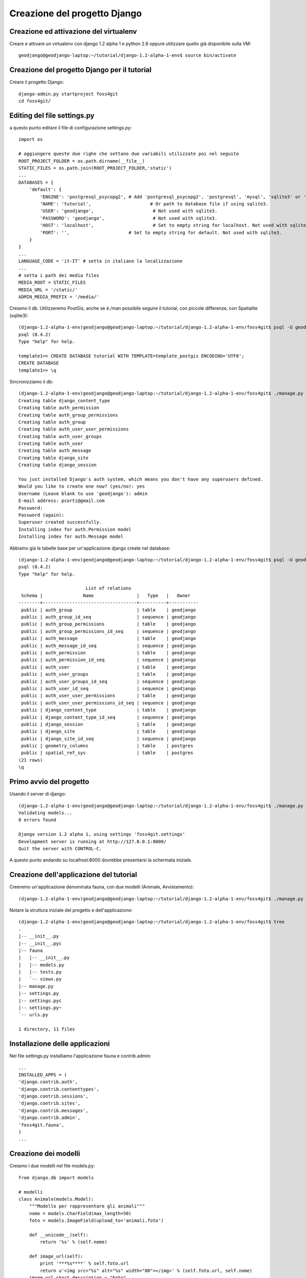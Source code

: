 =============================
Creazione del progetto Django
=============================

Creazione ed attivazione del virtualenv
---------------------------------------

Creare e attivare un virtualenv con django 1.2 alpha 1 e python 2.6 oppure utilizzare quello già disponibile sulla VM::

    geodjango@geodjango-laptop:~/tutorial/django-1.2-alpha-1-env$ source bin/activate
    
Creazione del progetto Django per il tutorial
---------------------------------------------

Creare il progetto Django::

    django-admin.py startproject foss4git
    cd foss4git/

Editing del file settings.py
----------------------------

a questo punto editare il file di configurazione settings.py::

    import os
    
    # aggiungere queste due righe che settano due variabili utilizzate poi nel seguito
    ROOT_PROJECT_FOLDER = os.path.dirname(__file__)
    STATIC_FILES = os.path.join(ROOT_PROJECT_FOLDER,'static')
    ...
    DATABASES = {
        'default': {
            'ENGINE': 'postgresql_psycopg2', # Add 'postgresql_psycopg2', 'postgresql', 'mysql', 'sqlite3' or 'oracle'.
            'NAME': 'tutorial',                      # Or path to database file if using sqlite3.
            'USER': 'geodjango',                      # Not used with sqlite3.
            'PASSWORD': 'geodjango',                  # Not used with sqlite3.
            'HOST': 'localhost',                      # Set to empty string for localhost. Not used with sqlite3.
            'PORT': '',                      # Set to empty string for default. Not used with sqlite3.
        }
    } 
    ...
    LANGUAGE_CODE = 'it-IT' # setta in italiano la localizzazione
    ...
    # setta i path dei media files
    MEDIA_ROOT = STATIC_FILES
    MEDIA_URL = '/static/'
    ADMIN_MEDIA_PREFIX = '/media/'
    
Creiamo il db. Utilizzeremo PostGis, anche se è./man possibile seguire il tutorial, con piccole differenze, con Spatialite (sqlite3)::

    (django-1.2-alpha-1-env)geodjango@geodjango-laptop:~/tutorial/django-1.2-alpha-1-env/foss4git$ psql -U geodjango template1
    psql (8.4.2)
    Type "help" for help.
    
    template1=> CREATE DATABASE tutorial WITH TEMPLATE=template_postgis ENCODING='UTF8';
    CREATE DATABASE
    template1=> \q
    
Sincronizziamo il db::

    (django-1.2-alpha-1-env)geodjango@geodjango-laptop:~/tutorial/django-1.2-alpha-1-env/foss4git$ ./manage.py syncdb
    Creating table django_content_type
    Creating table auth_permission
    Creating table auth_group_permissions
    Creating table auth_group
    Creating table auth_user_user_permissions
    Creating table auth_user_groups
    Creating table auth_user
    Creating table auth_message
    Creating table django_site
    Creating table django_session

    You just installed Django's auth system, which means you don't have any superusers defined.
    Would you like to create one now? (yes/no): yes
    Username (Leave blank to use 'geodjango'): admin
    E-mail address: pcorti@gmail.com
    Password: 
    Password (again): 
    Superuser created successfully.
    Installing index for auth.Permission model
    Installing index for auth.Message model
    
Abbiamo già le tabelle base per un'applicazione django create nel database::

    (django-1.2-alpha-1-env)geodjango@geodjango-laptop:~/tutorial/django-1.2-alpha-1-env/foss4git$ psql -U geodjango tutorial
    psql (8.4.2)
    Type "help" for help.

                             List of relations
     Schema |               Name                |   Type   |   Owner   
    --------+-----------------------------------+----------+-----------
     public | auth_group                        | table    | geodjango
     public | auth_group_id_seq                 | sequence | geodjango
     public | auth_group_permissions            | table    | geodjango
     public | auth_group_permissions_id_seq     | sequence | geodjango
     public | auth_message                      | table    | geodjango
     public | auth_message_id_seq               | sequence | geodjango
     public | auth_permission                   | table    | geodjango
     public | auth_permission_id_seq            | sequence | geodjango
     public | auth_user                         | table    | geodjango
     public | auth_user_groups                  | table    | geodjango
     public | auth_user_groups_id_seq           | sequence | geodjango
     public | auth_user_id_seq                  | sequence | geodjango
     public | auth_user_user_permissions        | table    | geodjango
     public | auth_user_user_permissions_id_seq | sequence | geodjango
     public | django_content_type               | table    | geodjango
     public | django_content_type_id_seq        | sequence | geodjango
     public | django_session                    | table    | geodjango
     public | django_site                       | table    | geodjango
     public | django_site_id_seq                | sequence | geodjango
     public | geometry_columns                  | table    | postgres
     public | spatial_ref_sys                   | table    | postgres
    (21 rows)
    \q
    
Primo avvio del progetto
------------------------

Usando il server di django::

    (django-1.2-alpha-1-env)geodjango@geodjango-laptop:~/tutorial/django-1.2-alpha-1-env/foss4git$ ./manage.py runserver
    Validating models...
    0 errors found

    Django version 1.2 alpha 1, using settings 'foss4git.settings'
    Development server is running at http://127.0.0.1:8000/
    Quit the server with CONTROL-C.

A questo punto andando su localhost:8000 dovrebbe presentarsi la schermata iniziale.

Creazione dell'applicazione del tutorial
----------------------------------------

Creeremo un'applicazione denominata fauna, con due modelli (Animale, Avvistamento)::

    (django-1.2-alpha-1-env)geodjango@geodjango-laptop:~/tutorial/django-1.2-alpha-1-env/foss4git$ ./manage.py startapp fauna
    
Notare la struttura iniziale del progetto e dell'applicazione::

    (django-1.2-alpha-1-env)geodjango@geodjango-laptop:~/tutorial/django-1.2-alpha-1-env/foss4git$ tree
    .
    |-- __init__.py
    |-- __init__.pyc
    |-- fauna
    |   |-- __init__.py
    |   |-- models.py
    |   |-- tests.py
    |   `-- views.py
    |-- manage.py
    |-- settings.py
    |-- settings.pyc
    |-- settings.py~
    `-- urls.py

    1 directory, 11 files
    
Installazione delle applicazioni
--------------------------------

Nel file settings.py installiamo l'applicazione fauna e contrib.admin::

    ...
    INSTALLED_APPS = (
    'django.contrib.auth',
    'django.contrib.contenttypes',
    'django.contrib.sessions',
    'django.contrib.sites',
    'django.contrib.messages',
    'django.contrib.admin',
    'foss4git.fauna',
    )
    ...
    
Creazione dei modelli
---------------------

Creiamo i due modelli nel file models.py::

    from django.db import models

    # modelli
    class Animale(models.Model):
        """Modello per rappresentare gli animali"""
        nome = models.CharField(max_length=50)
        foto = models.ImageField(upload_to='animali.foto')

        def __unicode__(self):
            return '%s' % (self.nome)

        def image_url(self):
            print '***%s****' % self.foto.url
            return u'<img src="%s" alt="%s" width="80"></img>' % (self.foto.url, self.nome)
        image_url.short_description = "Foto"
        image_url.allow_tags = True

        class Meta:
            ordering = ['nome']
            verbose_name_plural = "Animali"

    class Avvistamento(models.Model):
        """Modello spaziale per rappresentare gli avvistamenti"""

        LIVELLI_INTERESSE = (
            (1, '*'),
            (2, '**'),
            (3, '***'),
            (4, '****'),
            (5, '*****'),
        )
        data = models.DateTimeField()
        note = models.TextField()
        interesse = models.IntegerField(choices=LIVELLI_INTERESSE)
        animale = models.ForeignKey(Animale)

        def __unicode__(self):
            return '%s' % (self.data)

        class Meta:
            ordering = ['data']
            verbose_name_plural = "Avvistamenti"
    
Prima di sincronizzare il db, verifichiamo che operazioni effettuerà la sincronizzazione::

    (django-1.2-alpha-1-env)geodjango@geodjango-laptop:~/tutorial/django-1.2-alpha-1-env/foss4git$ ./manage.py sql fauna
    BEGIN;
    CREATE TABLE "fauna_animale" (
        "id" serial NOT NULL PRIMARY KEY,
        "nome" varchar(50) NOT NULL,
        "foto" varchar(100) NOT NULL
    )
    ;
    CREATE TABLE "fauna_avvistamento" (
        "id" serial NOT NULL PRIMARY KEY,
        "data" timestamp with time zone NOT NULL,
        "note" text NOT NULL,
        "interesse" integer NOT NULL,
        "animale_id" integer NOT NULL REFERENCES "fauna_animale" ("id") DEFERRABLE INITIALLY DEFERRED
    )
    ;
    COMMIT;
    
Sincronizziamo il database::

    (django-1.2-alpha-1-env)geodjango@geodjango-laptop:~/tutorial/django-1.2-alpha-1-env/foss4git$ ./manage.py syncdb
    Creating table django_admin_log
    Creating table fauna_animale
    Creating table fauna_avvistamento
    Installing index for admin.LogEntry model
    Installing index for fauna.Avvistamento model
    
Utilizzo dell'applicazione contrib.admin
----------------------------------------

contrib.admin è stata già installata, a questo punto è sufficiente configuare la prima url nel file urls. Nello stesso file va anche impostata la url dei file statici::

    ...
    from settings import STATIC_FILES
    from django.contrib import admin
    admin.autodiscover()
    ...

        # Uncomment the next line to enable the admin:
        (r'^admin/', include(admin.site.urls)),
        # static files
        (r'^static/(?P<path>.*)$', 'django.views.static.serve', {'document_root': STATIC_FILES, 'show_indexes': True}),
    )
    
Lanciando il server e andando sull'admin, però i due modelli non sono presenti. Creiamo un file fauna/admin.py così costituito::

    from django.contrib import admin
    from models import *

    class AvvistamentoAdmin(admin.ModelAdmin):

        model = Avvistamento

        list_display = ['data', 'animale', 'interesse']
        list_filter = ['data', 'animale', 'interesse']
        date_hierarchy = 'data'
        fieldsets = (
          ('Location Attributes', {'fields': (('data', 'animale', 'note', 'interesse'))}),
        )

    class AnimaleAdmin(admin.ModelAdmin):

        model = Animale
        list_display = ['nome', 'image_url',]

    # registriamo per l'admin
    admin.site.register(Animale, AnimaleAdmin)
    admin.site.register(Avvistamento, AvvistamentoAdmin)

A questo punto è possibile creare delle istanze dei modelli con l'admin. Inserire qualche record, ovviamente il database si aggiorna di conseguenza::

    geodjango@geodjango-laptop:~/tutorial/django-1.2-alpha-1-env/foss4git$ psql -U geodjango tutorial
    psql (8.4.2)
    Type "help" for help.

    tutorial=> select * from fauna_animale;
     id | nome  |          foto          
    ----+-------+------------------------
      1 | Lupo  | animali.foto/lupo.jpg
      2 | Volpe | animali.foto/volpe.jpg
    (2 rows)

    tutorial=> select * from fauna_avvistamento;
     id |          data          |  note   | interesse | animale_id 
    ----+------------------------+---------+-----------+------------
      1 | 2010-02-05 01:38:08+01 | note... |         3 |          1
    (1 row)

Uso della shell di Django
-------------------------

Usiamo la shell per dimostrare i metodi CRUD::

    >>> from fauna.models import *
    >>> animali = Animale.objects.all()
    >>> animali
    [<Animale: Lupo>, <Animale: Volpe>]
    >>> lupo.nome
    u'Lupo'
    >>> lupo.foto
    <ImageFieldFile: animali.foto/lupo.jpg>
    >>> a1 = Avvistamento.objects.get(id=1)
    >>> a1
    <Avvistamento: 2010-02-04 18:38:08>
    >>> a1.animale = lupo
    >>> a1.interesse = 5
    >>> a1.save()
    >>> for a in avvistamenti:
       ....:     print a.animale
       ....:     print a.interesse
       ....:     print a.data
    Lupo
    3
    2010-02-04 18:38:08
    Lupo
    3
    2010-02-04 18:46:23
    Volpe
    1
    2010-02-04 18:46:37
    >>> nuovo_avvistamento = Avvistamento(data=datetime.now(), animale=lupo, interesse=5)
    >>> nuovo_avvistamento.save()
    >>> avvistamenti.count()
    3
    >>> avv_interessanti = Avvistamento.objects.filter(interesse__gte=4)
    >>> avv_interessanti.count()
    2


